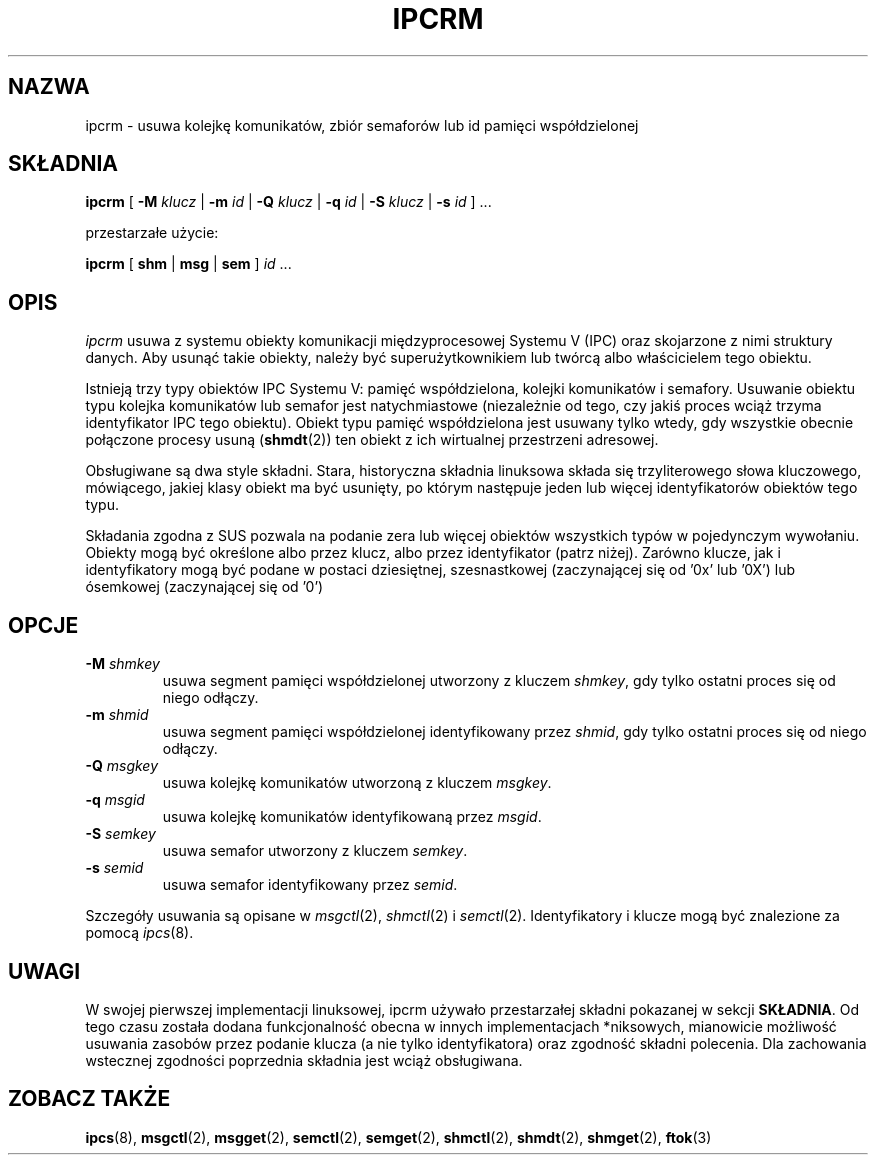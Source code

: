 .\" {PTM/PB/0.1/02-03-1998/"udostępnij dane o urządzeniach ipc"}
.\" Translation 1999 Przemek Borys <pborys@dione.ids.pl>
.\" Translation update: Robert Luberda <robert@debian.org>, Mar 2005, util-linux 2.12p
.\" $Id: ipcrm.8,v 1.4 2005/03/17 10:55:38 robert Exp $
.\"
.\" Copyright 2002 Andre C. Mazzone (linuxdev@karagee.com)
.\" May be distributed under the GNU General Public License
.TH IPCRM 8 "ostatnia zmiana: 19 marca 2002" "ipcrm" "Podręcznik programisy linuksowego"
.SH NAZWA
ipcrm \- usuwa kolejkę komunikatów, zbiór semaforów lub id pamięci współdzielonej
.SH SKŁADNIA
.B ipcrm
[
.B \-M
.I klucz
|
.B \-m
.I id
|
.B \-Q
.I klucz
|
.B \-q
.I id
|
.B \-S
.I klucz
|
.B \-s
.I id
] ...

przestarzałe użycie:

.BI ipcrm
[
.B shm
|
.B msg
|
.B sem
]
.IR id " ..."
.SH OPIS
.I ipcrm
usuwa z systemu obiekty komunikacji międzyprocesowej Systemu V (IPC) oraz
skojarzone z nimi struktury danych.
Aby usunąć takie obiekty, należy być superużytkownikiem lub twórcą albo
właścicielem tego obiektu.

Istnieją trzy typy obiektów IPC Systemu V: pamięć współdzielona, kolejki
komunikatów i semafory.
Usuwanie obiektu typu kolejka komunikatów lub semafor jest natychmiastowe
(niezależnie od tego, czy jakiś proces wciąż trzyma identyfikator IPC tego
obiektu).
Obiekt typu pamięć współdzielona jest usuwany tylko wtedy, gdy wszystkie
obecnie połączone procesy usuną
.RB ( shmdt (2))
ten obiekt z ich wirtualnej przestrzeni adresowej.

Obsługiwane są dwa style składni. Stara, historyczna składnia linuksowa składa się
trzyliterowego słowa kluczowego, mówiącego, jakiej klasy obiekt ma być usunięty,
po którym następuje jeden lub więcej identyfikatorów obiektów tego typu.

Składania zgodna z SUS pozwala na podanie zera lub więcej obiektów wszystkich
typów w pojedynczym wywołaniu. Obiekty mogą być określone albo przez klucz,
albo przez identyfikator (patrz niżej). Zarówno klucze, jak i identyfikatory
mogą być podane w postaci dziesiętnej, szesnastkowej (zaczynającej się od '0x'
lub '0X') lub ósemkowej (zaczynającej się od '0')

.SH OPCJE
.TP
.BI \-M " shmkey"
usuwa segment pamięci współdzielonej utworzony z kluczem
.IR shmkey ,
gdy tylko ostatni proces się od niego odłączy.
.TP
.BI \-m " shmid"
usuwa segment pamięci współdzielonej identyfikowany przez
.IR shmid ,
gdy tylko ostatni proces się od niego odłączy.
.TP
.BI \-Q " msgkey"
usuwa kolejkę komunikatów utworzoną z kluczem
.IR msgkey .
.TP
.BI \-q " msgid"
usuwa kolejkę komunikatów identyfikowaną przez
.IR msgid .
.TP
.BI \-S " semkey"
usuwa semafor utworzony z kluczem
.IR semkey .
.TP
.BI \-s " semid"
usuwa semafor identyfikowany przez
.IR semid .
.LP
Szczegóły usuwania są opisane w
.IR msgctl (2),
.IR shmctl (2)
i
.IR semctl (2).
Identyfikatory i klucze mogą być znalezione za pomocą
.IR ipcs (8).
.SH UWAGI
W swojej pierwszej implementacji linuksowej, ipcrm używało
przestarzałej składni pokazanej w sekcji
.BR SKŁADNIA .
Od tego czasu została dodana funkcjonalność obecna w innych implementacjach
*niksowych, mianowicie możliwość usuwania zasobów przez podanie klucza
(a nie tylko identyfikatora) oraz zgodność składni polecenia. Dla
zachowania wstecznej zgodności poprzednia składnia jest wciąż obsługiwana.
.\" .SH AUTHORS
.\" Andre C. Mazzone (linuxdev@karagee.com)
.\" .br
.\" Krishna Balasubramanian (balasub@cis.ohio-state.edu)
.SH ZOBACZ TAKŻE
.nh
.BR ipcs (8),
.BR msgctl (2),
.BR msgget (2),
.BR semctl (2),
.BR semget (2),
.BR shmctl (2),
.BR shmdt (2),
.BR shmget (2),
.BR ftok (3)
